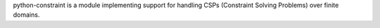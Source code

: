 python-constraint is a module implementing support for handling CSPs
(Constraint Solving Problems) over finite domains.


